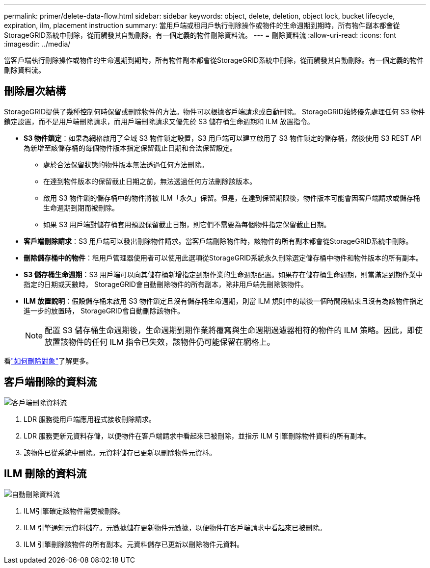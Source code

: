 ---
permalink: primer/delete-data-flow.html 
sidebar: sidebar 
keywords: object, delete, deletion, object lock, bucket lifecycle, expiration, ilm, placement instruction 
summary: 當用戶端或租用戶執行刪除操作或物件的生命週期到期時，所有物件副本都會從StorageGRID系統中刪除，從而觸發其自動刪除。有一個定義的物件刪除資料流。 
---
= 刪除資料流
:allow-uri-read: 
:icons: font
:imagesdir: ../media/


[role="lead"]
當客戶端執行刪除操作或物件的生命週期到期時，所有物件副本都會從StorageGRID系統中刪除，從而觸發其自動刪除。有一個定義的物件刪除資料流。



== 刪除層次結構

StorageGRID提供了幾種控制何時保留或刪除物件的方法。物件可以根據客戶端請求或自動刪除。  StorageGRID始終優先處理任何 S3 物件鎖定設置，而不是用戶端刪除請求，而用戶端刪除請求又優先於 S3 儲存桶生命週期和 ILM 放置指令。

* *S3 物件鎖定*：如果為網格啟用了全域 S3 物件鎖定設置，S3 用戶端可以建立啟用了 S3 物件鎖定的儲存桶，然後使用 S3 REST API 為新增至該儲存桶的每個物件版本指定保留截止日期和合法保留設定。
+
** 處於合法保留狀態的物件版本無法透過任何方法刪除。
** 在達到物件版本的保留截止日期之前，無法透過任何方法刪除該版本。
** 啟用 S3 物件鎖的儲存桶中的物件將被 ILM「永久」保留。但是，在達到保留期限後，物件版本可能會因客戶端請求或儲存桶生命週期到期而被刪除。
** 如果 S3 用戶端對儲存桶套用預設保留截止日期，則它們不需要為每個物件指定保留截止日期。


* *客戶端刪除請求*：S3 用戶端可以發出刪除物件請求。當客戶端刪除物件時，該物件的所有副本都會從StorageGRID系統中刪除。
* *刪除儲存桶中的物件*：租用戶管理器使用者可以使用此選項從StorageGRID系統永久刪除選定儲存桶中物件和物件版本的所有副本。
* *S3 儲存桶生命週期*：S3 用戶端可以向其儲存桶新增指定到期作業的生命週期配置。如果存在儲存桶生命週期，則當滿足到期作業中指定的日期或天數時， StorageGRID會自動刪除物件的所有副本，除非用戶端先刪除該物件。
* *ILM 放置說明*：假設儲存桶未啟用 S3 物件鎖定且沒有儲存桶生命週期，則當 ILM 規則中的最後一個時間段結束且沒有為該物件指定進一步的放置時， StorageGRID會自動刪除該物件。
+

NOTE: 配置 S3 儲存桶生命週期後，生命週期到期作業將覆寫與生命週期過濾器相符的物件的 ILM 策略。因此，即使放置該物件的任何 ILM 指令已失效，該物件仍可能保留在網格上。



看link:../ilm/how-objects-are-deleted.html["如何刪除對象"]了解更多。



== 客戶端刪除的資料流

image::../media/delete_data_flow.png[客戶端刪除資料流]

. LDR 服務從用戶端應用程式接收刪除請求。
. LDR 服務更新元資料存儲，以便物件在客戶端請求中看起來已被刪除，並指示 ILM 引擎刪除物件資料的所有副本。
. 該物件已從系統中刪除。元資料儲存已更新以刪除物件元資料。




== ILM 刪除的資料流

image::../media/automatic_deletion_data_flow.png[自動刪除資料流]

. ILM引擎確定該物件需要被刪除。
. ILM 引擎通知元資料儲存。元數據儲存更新物件元數據，以便物件在客戶端請求中看起來已被刪除。
. ILM 引擎刪除該物件的所有副本。元資料儲存已更新以刪除物件元資料。

